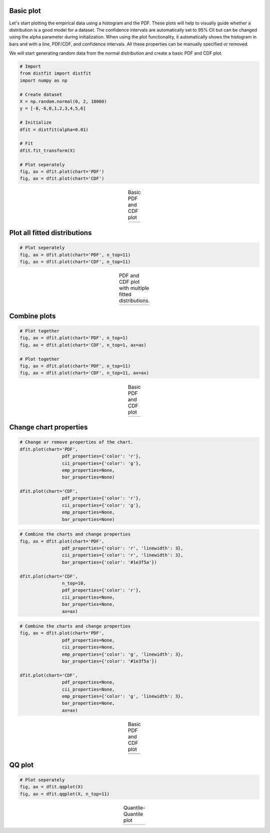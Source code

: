 Basic plot
##################################################

Let's start plotting the empirical data using a histogram and the PDF. These plots will help to visually guide whether a distribution is a good model for a dataset. The confidence intervals are automatically set to 95% CII but can be changed using the alpha parameter during initialization. When using the plot functionality, it automatically shows the histogram in bars and with a line, PDF/CDF, and confidence intervals. All these properties can be manually specified or removed.

We will start generating random data from the normal distribution and create a basic PDF and CDF plot.

.. code:: python
	
	# Import
	from distfit import distfit
	import numpy as np

	# Create dataset
	X = np.random.normal(0, 2, 10000)
	y = [-8,-6,0,1,2,3,4,5,6]

	# Initialize
	dfit = distfit(alpha=0.01)

	# Fit
	dfit.fit_transform(X)

	# Plot seperately
	fig, ax = dfit.plot(chart='PDF')
	fig, ax = dfit.plot(chart='CDF')


.. |figP1a| image:: ../figs/example_figP1a.png
.. |figP1b| image:: ../figs/example_figP1b.png

.. table:: Basic PDF and CDF plot
   :align: center

   +----------+----------+
   | |figP1a| | |figP1b| |
   +----------+----------+


Plot all fitted distributions
##################################################

.. code:: python
	
	# Plot seperately
	fig, ax = dfit.plot(chart='PDF', n_top=11)
	fig, ax = dfit.plot(chart='CDF', n_top=11)



.. |figP2a| image:: ../figs/example_figP2a.png
.. |figP2b| image:: ../figs/example_figP2b.png

.. table:: PDF and CDF plot with multiple fitted distributions.
   :align: center

   +----------+----------+
   | |figP2a| | |figP2b| |
   +----------+----------+


Combine plots
##################################################

.. code:: python
	
	# Plot together
	fig, ax = dfit.plot(chart='PDF', n_top=1)
	fig, ax = dfit.plot(chart='CDF', n_top=1, ax=ax)

	# Plot together
	fig, ax = dfit.plot(chart='PDF', n_top=11)
	fig, ax = dfit.plot(chart='CDF', n_top=11, ax=ax)


.. |figP3a| image:: ../figs/example_figP3a.png
.. |figP3b| image:: ../figs/example_figP3b.png

.. table:: Basic PDF and CDF plot
   :align: center

   +----------+----------+
   | |figP3a| | |figP3b| |
   +----------+----------+


Change chart properties
##################################################

.. code:: python
	
	# Change or remove properties of the chart.
	dfit.plot(chart='PDF',
			pdf_properties={'color': 'r'},
			cii_properties={'color': 'g'},
			emp_properties=None,
			bar_properties=None)

	dfit.plot(chart='CDF',
			pdf_properties={'color': 'r'},
			cii_properties={'color': 'g'},
			emp_properties=None,
			bar_properties=None)


.. code:: python

	# Combine the charts and change properties
	fig, ax = dfit.plot(chart='PDF',
			pdf_properties={'color': 'r', 'linewidth': 3},
			cii_properties={'color': 'r', 'linewidth': 3},
			bar_properties={'color': '#1e3f5a'})

	dfit.plot(chart='CDF',
			n_top=10,
			pdf_properties={'color': 'r'},
			cii_properties=None,
			bar_properties=None,
			ax=ax)

.. code:: python

	# Combine the charts and change properties
	fig, ax = dfit.plot(chart='PDF',
			pdf_properties=None,
			cii_properties=None,
			emp_properties={'color': 'g', 'linewidth': 3},
			bar_properties={'color': '#1e3f5a'})

	dfit.plot(chart='CDF',
			pdf_properties=None,
			cii_properties=None,
			emp_properties={'color': 'g', 'linewidth': 3},
			bar_properties=None,
			ax=ax)


.. |figP4a| image:: ../figs/example_figP4a.png
.. |figP4b| image:: ../figs/example_figP4b.png
.. |figP4c| image:: ../figs/example_figP4c.png
.. |figP4d| image:: ../figs/example_figP4d.png

.. table:: Basic PDF and CDF plot
   :align: center

   +----------+----------+
   | |figP4a| | |figP4b| |
   +----------+----------+
   | |figP4c| | |figP4d| |
   +----------+----------+



QQ plot
##################################################

.. code:: python
	
	# Plot seperately
	fig, ax = dfit.qqplot(X)
	fig, ax = dfit.qqplot(X, n_top=11)



.. |figP5a| image:: ../figs/example_figP5a.png
.. |figP5b| image:: ../figs/example_figP5b.png

.. table:: Quantile-Quantile plot
   :align: center

   +----------+----------+
   | |figP5a| | |figP5b| |
   +----------+----------+

.. raw:: html

	<hr>
	<center>
		<script async type="text/javascript" src="//cdn.carbonads.com/carbon.js?serve=CEADP27U&placement=erdogantgithubio" id="_carbonads_js"></script>
	</center>
	<hr>

